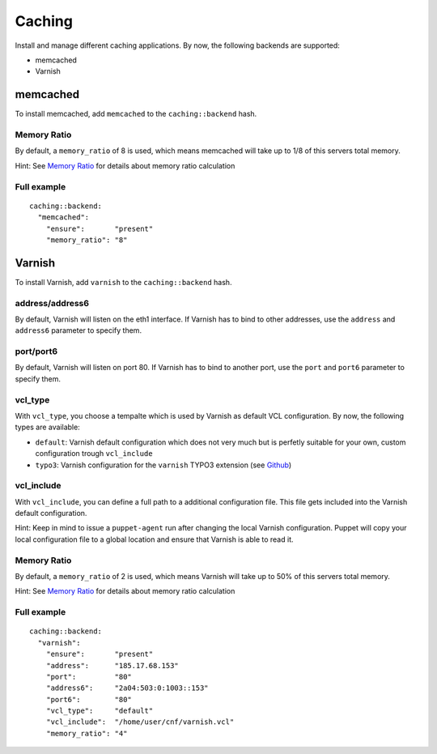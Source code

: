 Caching
=======

Install and manage different caching applications. By now, the following
backends are supported:

-  memcached
-  Varnish

memcached
---------

To install memcached, add ``memcached`` to the ``caching::backend``
hash.

Memory Ratio
~~~~~~~~~~~~

By default, a ``memory_ratio`` of 8 is used, which means memcached will
take up to 1/8 of this servers total memory.

Hint: See `Memory Ratio </server/configuration.md#Memory_Ratio>`__ for
details about memory ratio calculation

Full example
~~~~~~~~~~~~

::

    caching::backend:
      "memcached":
        "ensure":       "present"
        "memory_ratio": "8"

Varnish
-------

To install Varnish, add ``varnish`` to the ``caching::backend`` hash.

address/address6
~~~~~~~~~~~~~~~~

By default, Varnish will listen on the eth1 interface. If Varnish has to
bind to other addresses, use the ``address`` and ``address6`` parameter
to specify them.

port/port6
~~~~~~~~~~

By default, Varnish will listen on port 80. If Varnish has to bind to
another port, use the ``port`` and ``port6`` parameter to specify them.

vcl\_type
~~~~~~~~~

With ``vcl_type``, you choose a tempalte which is used by Varnish as
default VCL configuration. By now, the following types are available:

-  ``default``: Varnish default configuration which does not very much
   but is perfetly suitable for your own, custom configuration trough
   ``vcl_include``
-  ``typo3``: Varnish configuration for the ``varnish`` TYPO3 extension
   (see
   `Github <https://github.com/snowflakech/typo3-varnish/blob/master/Resources/Private/Example/default-4.vcl>`__)

vcl\_include
~~~~~~~~~~~~

With ``vcl_include``, you can define a full path to a additional
configuration file. This file gets included into the Varnish default
configuration.

Hint: Keep in mind to issue a ``puppet-agent`` run after changing the
local Varnish configuration. Puppet will copy your local configuration
file to a global location and ensure that Varnish is able to read it.

Memory Ratio
~~~~~~~~~~~~

By default, a ``memory_ratio`` of 2 is used, which means Varnish will
take up to 50% of this servers total memory.

Hint: See `Memory Ratio </server/configuration.md#Memory_Ratio>`__ for
details about memory ratio calculation

Full example
~~~~~~~~~~~~

::

    caching::backend:
      "varnish":
        "ensure":       "present"
        "address":      "185.17.68.153"
        "port":         "80"
        "address6":     "2a04:503:0:1003::153"
        "port6":        "80"
        "vcl_type":     "default"
        "vcl_include":  "/home/user/cnf/varnish.vcl"
        "memory_ratio": "4"
